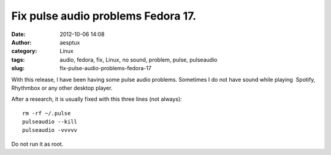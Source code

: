 Fix pulse audio problems Fedora 17.
###################################
:date: 2012-10-06 14:08
:author: aesptux
:category: Linux
:tags: audio, fedora, fix, Linux, no sound, problem, pulse, pulseaudio
:slug: fix-pulse-audio-problems-fedora-17

With this release, I have been having some pulse audio problems.
Sometimes I do not have sound while playing  Spotify, Rhythmbox or any
other desktop player.

After a research, it is usually fixed with this three lines (not
always):

::

    rm -rf ~/.pulse
    pulseaudio --kill
    pulseaudio -vvvvv

Do not run it as root.
